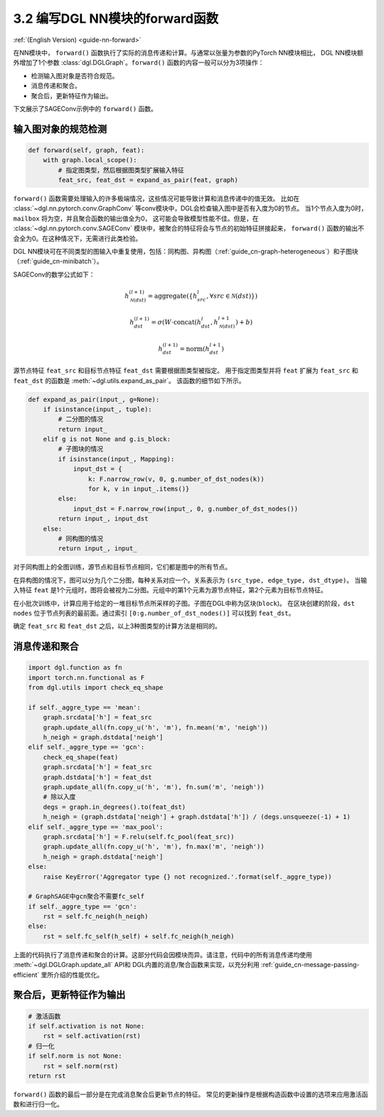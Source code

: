 .. _guide_cn-nn-forward:

3.2 编写DGL NN模块的forward函数
---------------------------------

:ref:`(English Version) <guide-nn-forward>`

在NN模块中， ``forward()`` 函数执行了实际的消息传递和计算。与通常以张量为参数的PyTorch NN模块相比，
DGL NN模块额外增加了1个参数 :class:`dgl.DGLGraph`。``forward()`` 函数的内容一般可以分为3项操作：

-  检测输入图对象是否符合规范。

-  消息传递和聚合。

-  聚合后，更新特征作为输出。

下文展示了SAGEConv示例中的 ``forward()`` 函数。

输入图对象的规范检测
~~~~~~~~~~~~~~~~~~~~~

.. code::

        def forward(self, graph, feat):
            with graph.local_scope():
                # 指定图类型，然后根据图类型扩展输入特征
                feat_src, feat_dst = expand_as_pair(feat, graph)

``forward()`` 函数需要处理输入的许多极端情况，这些情况可能导致计算和消息传递中的值无效。
比如在 :class:`~dgl.nn.pytorch.conv.GraphConv` 等conv模块中，DGL会检查输入图中是否有入度为0的节点。
当1个节点入度为0时， ``mailbox`` 将为空，并且聚合函数的输出值全为0，
这可能会导致模型性能不佳。但是，在 :class:`~dgl.nn.pytorch.conv.SAGEConv` 模块中，被聚合的特征将会与节点的初始特征拼接起来，
``forward()`` 函数的输出不会全为0。在这种情况下，无需进行此类检验。

DGL NN模块可在不同类型的图输入中重复使用，包括：同构图、异构图（:ref:`guide_cn-graph-heterogeneous`）和子图块（:ref:`guide_cn-minibatch`）。

SAGEConv的数学公式如下：

.. math::


   h_{\mathcal{N}(dst)}^{(l+1)}  = \mathrm{aggregate}
           \left(\{h_{src}^{l}, \forall src \in \mathcal{N}(dst) \}\right)

.. math::

    h_{dst}^{(l+1)} = \sigma \left(W \cdot \mathrm{concat}
           (h_{dst}^{l}, h_{\mathcal{N}(dst)}^{l+1}) + b \right)

.. math::

    h_{dst}^{(l+1)} = \mathrm{norm}(h_{dst}^{l+1})

源节点特征 ``feat_src`` 和目标节点特征 ``feat_dst`` 需要根据图类型被指定。
用于指定图类型并将 ``feat`` 扩展为 ``feat_src`` 和 ``feat_dst`` 的函数是 :meth:`~dgl.utils.expand_as_pair`。
该函数的细节如下所示。

.. code::

    def expand_as_pair(input_, g=None):
        if isinstance(input_, tuple):
            # 二分图的情况
            return input_
        elif g is not None and g.is_block:
            # 子图块的情况
            if isinstance(input_, Mapping):
                input_dst = {
                    k: F.narrow_row(v, 0, g.number_of_dst_nodes(k))
                    for k, v in input_.items()}
            else:
                input_dst = F.narrow_row(input_, 0, g.number_of_dst_nodes())
            return input_, input_dst
        else:
            # 同构图的情况
            return input_, input_

对于同构图上的全图训练，源节点和目标节点相同，它们都是图中的所有节点。

在异构图的情况下，图可以分为几个二分图，每种关系对应一个。关系表示为 ``(src_type, edge_type, dst_dtype)``。
当输入特征 ``feat`` 是1个元组时，图将会被视为二分图。元组中的第1个元素为源节点特征，第2个元素为目标节点特征。

在小批次训练中，计算应用于给定的一堆目标节点所采样的子图。子图在DGL中称为区块(``block``)。
在区块创建的阶段，``dst nodes`` 位于节点列表的最前面。通过索引 ``[0:g.number_of_dst_nodes()]`` 可以找到 ``feat_dst``。

确定 ``feat_src`` 和 ``feat_dst`` 之后，以上3种图类型的计算方法是相同的。

消息传递和聚合
~~~~~~~~~~~~~~~~~

.. code::

                import dgl.function as fn
                import torch.nn.functional as F
                from dgl.utils import check_eq_shape

                if self._aggre_type == 'mean':
                    graph.srcdata['h'] = feat_src
                    graph.update_all(fn.copy_u('h', 'm'), fn.mean('m', 'neigh'))
                    h_neigh = graph.dstdata['neigh']
                elif self._aggre_type == 'gcn':
                    check_eq_shape(feat)
                    graph.srcdata['h'] = feat_src
                    graph.dstdata['h'] = feat_dst
                    graph.update_all(fn.copy_u('h', 'm'), fn.sum('m', 'neigh'))
                    # 除以入度
                    degs = graph.in_degrees().to(feat_dst)
                    h_neigh = (graph.dstdata['neigh'] + graph.dstdata['h']) / (degs.unsqueeze(-1) + 1)
                elif self._aggre_type == 'max_pool':
                    graph.srcdata['h'] = F.relu(self.fc_pool(feat_src))
                    graph.update_all(fn.copy_u('h', 'm'), fn.max('m', 'neigh'))
                    h_neigh = graph.dstdata['neigh']
                else:
                    raise KeyError('Aggregator type {} not recognized.'.format(self._aggre_type))

                # GraphSAGE中gcn聚合不需要fc_self
                if self._aggre_type == 'gcn':
                    rst = self.fc_neigh(h_neigh)
                else:
                    rst = self.fc_self(h_self) + self.fc_neigh(h_neigh)

上面的代码执行了消息传递和聚合的计算。这部分代码会因模块而异。请注意，代码中的所有消息传递均使用  :meth:`~dgl.DGLGraph.update_all` API和
DGL内置的消息/聚合函数来实现，以充分利用 :ref:`guide_cn-message-passing-efficient` 里所介绍的性能优化。

聚合后，更新特征作为输出
~~~~~~~~~~~~~~~~~~~~~~~~~~

.. code::

                # 激活函数
                if self.activation is not None:
                    rst = self.activation(rst)
                # 归一化
                if self.norm is not None:
                    rst = self.norm(rst)
                return rst

``forward()`` 函数的最后一部分是在完成消息聚合后更新节点的特征。
常见的更新操作是根据构造函数中设置的选项来应用激活函数和进行归一化。
